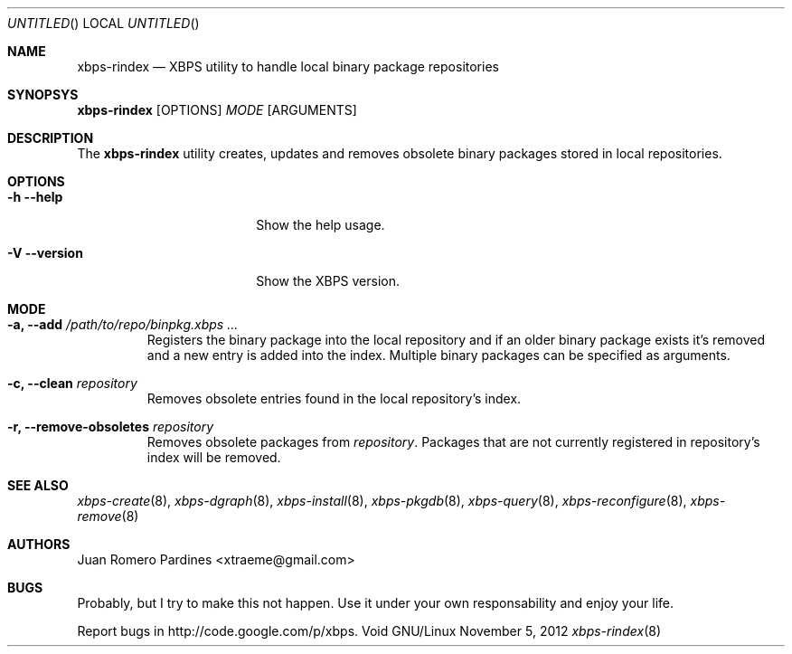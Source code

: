 .Dd November 5, 2012
.Os Void GNU/Linux
.Dt xbps-rindex 8
.Sh NAME
.Nm xbps-rindex
.Nd XBPS utility to handle local binary package repositories
.Sh SYNOPSYS
.Nm xbps-rindex
.Op OPTIONS
.Ar MODE
.Op ARGUMENTS
.Sh DESCRIPTION
The
.Nm
utility creates, updates and removes obsolete binary packages stored
in local repositories.
.Sh OPTIONS
.Bl -tag -width -versionXXXXXXXX
.It Fl h -help
Show the help usage.
.It Fl V -version
Show the XBPS version.
.Sh MODE
.Pp
.Bl -tag -width ident
.It Sy -a, --add Ar /path/to/repo/binpkg.xbps ...
Registers the binary package into the local repository and if an older
binary package exists it's removed and a new entry is added into the index.
Multiple binary packages can be specified as arguments.
.It Sy -c, --clean Ar repository
Removes obsolete entries found in the local repository's index.
.It Sy -r, --remove-obsoletes Ar repository
Removes obsolete packages from
.Ar repository .
Packages that are not currently registered in repository's index will
be removed.
.Sh SEE ALSO
.Xr xbps-create 8 ,
.Xr xbps-dgraph 8 ,
.Xr xbps-install 8 ,
.Xr xbps-pkgdb 8 ,
.Xr xbps-query 8 ,
.Xr xbps-reconfigure 8 ,
.Xr xbps-remove 8
.Sh AUTHORS
.An Juan Romero Pardines <xtraeme@gmail.com>
.Sh BUGS
Probably, but I try to make this not happen. Use it under your own
responsability and enjoy your life.
.Pp
Report bugs in http://code.google.com/p/xbps.
